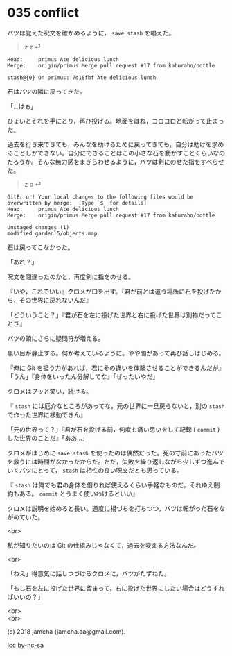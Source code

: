 #+OPTIONS: toc:nil
#+OPTIONS: \n:t
#+OPTIONS: ^:{}

* 035 conflict

  バツは覚えた呪文を確かめるように， ~save stash~ を唱えた。

  #+BEGIN_QUOTE
  z z ⏎
  #+END_QUOTE

  #+BEGIN_SRC 
  Head:     primus Ate delicious lunch
  Merge:    origin/primus Merge pull request #17 from kaburaho/bottle

  stash@{0} On primus: 7d16fbf Ate delicious lunch
  #+END_SRC

  石はバツの隣に戻ってきた。

  「…はぁ」

  ひょいとそれを手にとり，再び投げる。地面をはね，コロコロと転がって止まった。

  過去を行き来できても，みんなを助けるために戻ってきても，自分は助けを求めることしかできない。自分にできることはこの小さな石を動かすことくらいなのだろうか。そんな無力感をまぎらわせるように，バツは剣にのせた指をすべらせた。

  #+BEGIN_QUOTE
  z p ⏎
  #+END_QUOTE

  #+BEGIN_SRC 
  GitError! Your local changes to the following files would be overwritten by merge:  [Type `$' for details]
  Head:     primus Ate delicious lunch
  Merge:    origin/primus Merge pull request #17 from kaburaho/bottle

  Unstaged changes (1)
  modified gardenl5/objects.map
  #+END_SRC

  石は戻ってこなかった。

  「あれ？」

  呪文を間違ったのかと，再度剣に指をのせる。

  『いや，これでいい』クロメが口を出す。『君が前とは違う場所に石を投げたから，その世界に戻れないんだ』

  「どういうこと？」『君が石を左に投げた世界と右に投げた世界は別物だってことさ』

  バツの頭にさらに疑問符が増える。

  黒い目が静止する。何か考えているように。やや間があって再び話しはじめる。

  『俺に Git を扱う力があれば，君にその違いを体験させることができるんだが』「うん」『身体をいったん分解してな』「ぜったいやだ」

  クロメはフッと笑い，続ける。

  『 ~stash~ には厄介なところがあってな，元の世界に一旦戻らないと，別の ~stash~ で作った世界に移動できん』

  「元の世界って？」『君が石を投げる前，何度も痛い思いをして記録 ( ~commit~ ) した世界のことだ』「ああ…」

  クロメがはじめに ~save stash~ を使ったのは偶然だった。死の寸前にあったバツを救うには時間がなかったからだ。ただ，失敗を繰り返しながら少しずつ進んでいくバツにとって， ~stash~ は相性の良い呪文だとも思っている。

  『 ~stash~ は俺でも君の身体を借りれば使えるくらい手軽なものだ。それゆえ制約もある。 ~commit~ とうまく使いわけるといい』

  クロメは説明を始めると長い。適度に相づちを打ちつつ，バツは転がった石をながめていた。

  <br>

  私が知りたいのは Git の仕組みじゃなくて，過去を変える方法なんだ。

  <br>

  「ねえ」得意気に話しつづけるクロメに，バツがたずねた。

  「もし石を左に投げた世界に留まって，右に投げた世界にしたい場合はどうすればいいの？」

  <br>
  <br>

  (c) 2018 jamcha (jamcha.aa@gmail.com).

  ![[https://i.creativecommons.org/l/by-nc-sa/4.0/88x31.png][cc by-nc-sa]]
